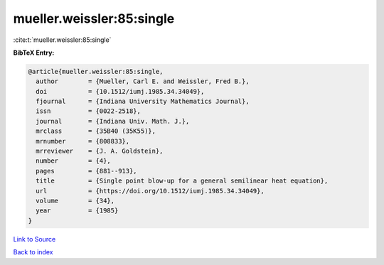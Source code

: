 mueller.weissler:85:single
==========================

:cite:t:`mueller.weissler:85:single`

**BibTeX Entry:**

.. code-block:: bibtex

   @article{mueller.weissler:85:single,
     author        = {Mueller, Carl E. and Weissler, Fred B.},
     doi           = {10.1512/iumj.1985.34.34049},
     fjournal      = {Indiana University Mathematics Journal},
     issn          = {0022-2518},
     journal       = {Indiana Univ. Math. J.},
     mrclass       = {35B40 (35K55)},
     mrnumber      = {808833},
     mrreviewer    = {J. A. Goldstein},
     number        = {4},
     pages         = {881--913},
     title         = {Single point blow-up for a general semilinear heat equation},
     url           = {https://doi.org/10.1512/iumj.1985.34.34049},
     volume        = {34},
     year          = {1985}
   }

`Link to Source <https://doi.org/10.1512/iumj.1985.34.34049},>`_


`Back to index <../By-Cite-Keys.html>`_
